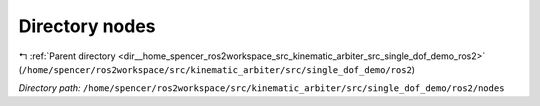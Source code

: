 .. _dir__home_spencer_ros2workspace_src_kinematic_arbiter_src_single_dof_demo_ros2_nodes:


Directory nodes
===============


|exhale_lsh| :ref:`Parent directory <dir__home_spencer_ros2workspace_src_kinematic_arbiter_src_single_dof_demo_ros2>` (``/home/spencer/ros2workspace/src/kinematic_arbiter/src/single_dof_demo/ros2``)

.. |exhale_lsh| unicode:: U+021B0 .. UPWARDS ARROW WITH TIP LEFTWARDS


*Directory path:* ``/home/spencer/ros2workspace/src/kinematic_arbiter/src/single_dof_demo/ros2/nodes``
